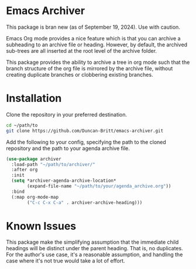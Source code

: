 * Emacs Archiver
#+attr_org: :width 600
[[./archiver.gif]]

This package is bran new (as of September 19, 2024). Use with caution.

Emacs Org mode provides a nice feature which is that you can archive a subheading to an archive file or heading. However, by default, the archived sub-trees are all inserted at the root level of the archive folder.

This package provides the ability to archive a tree in org mode such that the branch structure of the org file is mirrored by the archive file, without creating duplicate branches or clobbering existing branches.
* Installation
Clone the repository in your preferred destination.
#+begin_src sh
  cd ~/path/to
  git clone https://github.com/Duncan-Britt/emacs-archiver.git
#+end_src

Add the following to your config, specifying the path to the cloned repository and the path to your agenda archive file.
#+begin_src emacs-lisp
  (use-package archiver
    :load-path "~/path/to/archiver/"
    :after org
    :init
    (setq *archiver-agenda-archive-location*
          (expand-file-name "~/path/to/your/agenda_archive.org"))
    :bind
    (:map org-mode-map
          ("C-c C-x C-a" . archiver-archive-heading)))
#+end_src
* Known Issues
This package make the simplifying assumption that the immediate child headings will be distinct under the parent heading. That is, no duplicates. For the author's use case, it's a reasonable assumption, and handling the case where it's not true would take a lot of effort.
